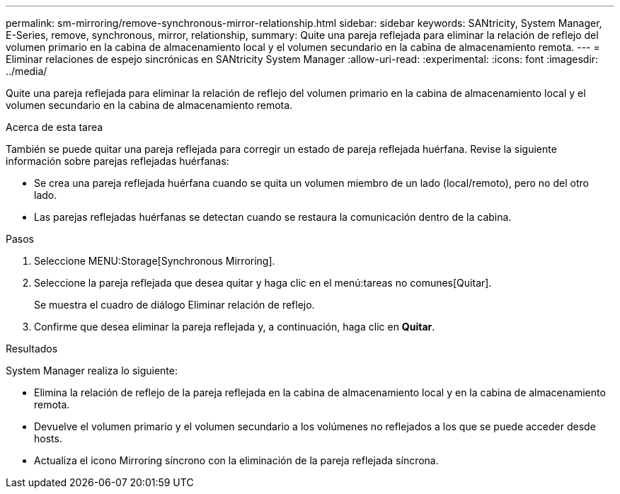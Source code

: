 ---
permalink: sm-mirroring/remove-synchronous-mirror-relationship.html 
sidebar: sidebar 
keywords: SANtricity, System Manager, E-Series, remove, synchronous, mirror, relationship, 
summary: Quite una pareja reflejada para eliminar la relación de reflejo del volumen primario en la cabina de almacenamiento local y el volumen secundario en la cabina de almacenamiento remota. 
---
= Eliminar relaciones de espejo sincrónicas en SANtricity System Manager
:allow-uri-read: 
:experimental: 
:icons: font
:imagesdir: ../media/


[role="lead"]
Quite una pareja reflejada para eliminar la relación de reflejo del volumen primario en la cabina de almacenamiento local y el volumen secundario en la cabina de almacenamiento remota.

.Acerca de esta tarea
También se puede quitar una pareja reflejada para corregir un estado de pareja reflejada huérfana. Revise la siguiente información sobre parejas reflejadas huérfanas:

* Se crea una pareja reflejada huérfana cuando se quita un volumen miembro de un lado (local/remoto), pero no del otro lado.
* Las parejas reflejadas huérfanas se detectan cuando se restaura la comunicación dentro de la cabina.


.Pasos
. Seleccione MENU:Storage[Synchronous Mirroring].
. Seleccione la pareja reflejada que desea quitar y haga clic en el menú:tareas no comunes[Quitar].
+
Se muestra el cuadro de diálogo Eliminar relación de reflejo.

. Confirme que desea eliminar la pareja reflejada y, a continuación, haga clic en *Quitar*.


.Resultados
System Manager realiza lo siguiente:

* Elimina la relación de reflejo de la pareja reflejada en la cabina de almacenamiento local y en la cabina de almacenamiento remota.
* Devuelve el volumen primario y el volumen secundario a los volúmenes no reflejados a los que se puede acceder desde hosts.
* Actualiza el icono Mirroring síncrono con la eliminación de la pareja reflejada síncrona.

